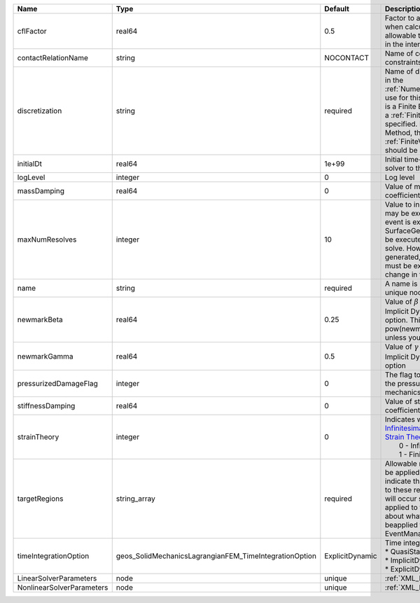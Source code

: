 

========================= ====================================================== =============== ======================================================================================================================================================================================================================================================================================================================== 
Name                      Type                                                   Default         Description                                                                                                                                                                                                                                                                                                              
========================= ====================================================== =============== ======================================================================================================================================================================================================================================================================================================================== 
cflFactor                 real64                                                 0.5             Factor to apply to the `CFL condition <http://en.wikipedia.org/wiki/Courant-Friedrichs-Lewy_condition>`_ when calculating the maximum allowable time step. Values should be in the interval (0,1]                                                                                                                        
contactRelationName       string                                                 NOCONTACT       Name of contact relation to enforce constraints on fracture boundary.                                                                                                                                                                                                                                                    
discretization            string                                                 required        Name of discretization object (defined in the :ref:`NumericalMethodsManager`) to use for this solver. For instance, if this is a Finite Element Solver, the name of a :ref:`FiniteElement` should be specified. If this is a Finite Volume Method, the name of a :ref:`FiniteVolume` discretization should be specified. 
initialDt                 real64                                                 1e+99           Initial time-step value required by the solver to the event manager.                                                                                                                                                                                                                                                     
logLevel                  integer                                                0               Log level                                                                                                                                                                                                                                                                                                                
massDamping               real64                                                 0               Value of mass based damping coefficient.                                                                                                                                                                                                                                                                                 
maxNumResolves            integer                                                10              Value to indicate how many resolves may be executed after some other event is executed. For example, if a SurfaceGenerator is specified, it will be executed after the mechanics solve. However if a new surface is generated, then the mechanics solve must be executed again due to the change in topology.            
name                      string                                                 required        A name is required for any non-unique nodes                                                                                                                                                                                                                                                                              
newmarkBeta               real64                                                 0.25            Value of :math:`\beta` in the Newmark Method for Implicit Dynamic time integration option. This should be pow(newmarkGamma+0.5,2.0)/4.0 unless you know what you are doing.                                                                                                                                              
newmarkGamma              real64                                                 0.5             Value of :math:`\gamma` in the Newmark Method for Implicit Dynamic time integration option                                                                                                                                                                                                                               
pressurizedDamageFlag     integer                                                0               The flag to determine whether to add the pressurized term in the solid mechanics with phase-field damage.                                                                                                                                                                                                                
stiffnessDamping          real64                                                 0               Value of stiffness based damping coefficient.                                                                                                                                                                                                                                                                            
strainTheory              integer                                                0               | Indicates whether or not to use `Infinitesimal Strain Theory <https://en.wikipedia.org/wiki/Infinitesimal_strain_theory>`_, or `Finite Strain Theory <https://en.wikipedia.org/wiki/Finite_strain_theory>`_. Valid Inputs are:                                                                                           
                                                                                                 |  0 - Infinitesimal Strain                                                                                                                                                                                                                                                                                                
                                                                                                 |  1 - Finite Strain                                                                                                                                                                                                                                                                                                       
targetRegions             string_array                                           required        Allowable regions that the solver may be applied to. Note that this does not indicate that the solver will be applied to these regions, only that allocation will occur such that the solver may be applied to these regions. The decision about what regions this solver will beapplied to rests in the EventManager.   
timeIntegrationOption     geos_SolidMechanicsLagrangianFEM_TimeIntegrationOption ExplicitDynamic | Time integration method. Options are:                                                                                                                                                                                                                                                                                    
                                                                                                 | * QuasiStatic                                                                                                                                                                                                                                                                                                            
                                                                                                 | * ImplicitDynamic                                                                                                                                                                                                                                                                                                        
                                                                                                 | * ExplicitDynamic                                                                                                                                                                                                                                                                                                        
LinearSolverParameters    node                                                   unique          :ref:`XML_LinearSolverParameters`                                                                                                                                                                                                                                                                                        
NonlinearSolverParameters node                                                   unique          :ref:`XML_NonlinearSolverParameters`                                                                                                                                                                                                                                                                                     
========================= ====================================================== =============== ======================================================================================================================================================================================================================================================================================================================== 


